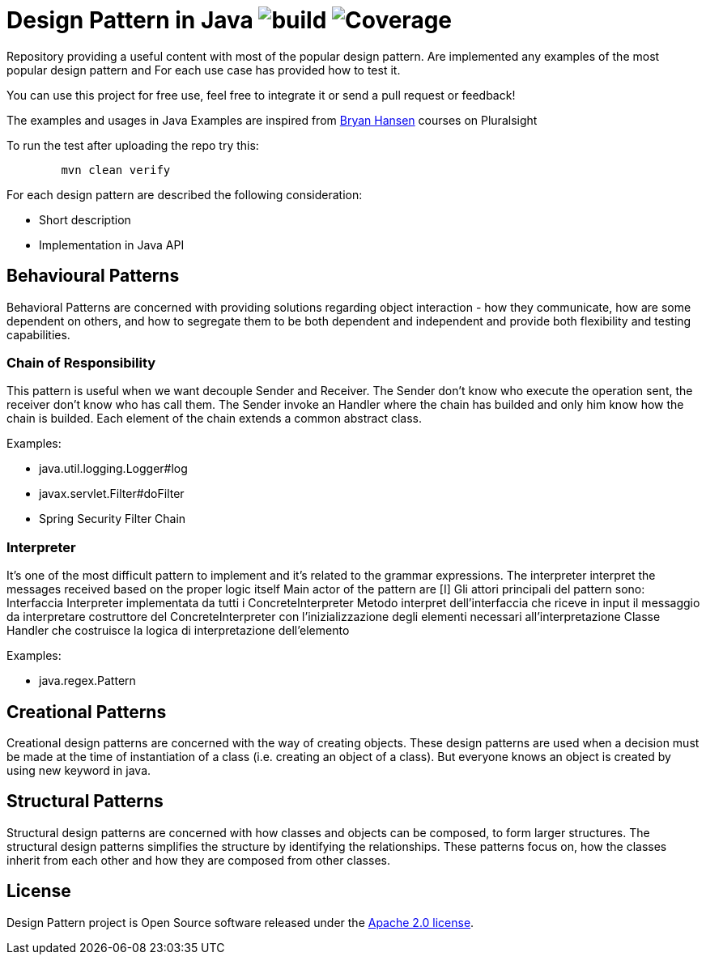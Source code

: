 = Design Pattern in Java image:https://github.com/rinaudosal/designpatterns/workflows/build/badge.svg["build"] image:.github/badges/jacoco.svg["Coverage"]

Repository providing a useful content with most of the popular design pattern.
Are implemented any examples of the most popular design pattern and For each use case has provided how to test it.

You can use this project for free use, feel free to integrate it or send a pull request or feedback!

The examples and usages in Java Examples are inspired from https://app.pluralsight.com/profile/author/bryan-hansen[Bryan Hansen] courses on Pluralsight

To run the test after uploading the repo try this:
----
	mvn clean verify
----

For each design pattern are described the following consideration:

* Short description
* Implementation in Java API

== Behavioural Patterns

Behavioral Patterns are concerned with providing solutions regarding object interaction
- how they communicate, how are some dependent on others, and how to segregate them to be both dependent and independent and provide both flexibility and testing capabilities.

=== Chain of Responsibility
This pattern is useful when we want decouple Sender and Receiver.
The Sender don't know who execute the operation sent, the receiver don't know who has call them.
The Sender invoke an Handler where the chain has builded and only him know how the chain is builded.
Each element of the chain extends a common abstract class.

Examples:

* java.util.logging.Logger#log
* javax.servlet.Filter#doFilter
* Spring Security Filter Chain

=== Interpreter

It's one of the most difficult pattern to implement and it's related to the grammar expressions.
The interpreter interpret the messages received based on the proper logic itself
Main actor of the pattern are [I]
Gli attori principali del pattern sono:
Interfaccia Interpreter implementata da tutti i ConcreteInterpreter
Metodo interpret dell'interfaccia che riceve in input il messaggio da interpretare
costruttore del ConcreteInterpreter con l'inizializzazione degli elementi necessari all'interpretazione Classe Handler che costruisce la logica di interpretazione dell'elemento

Examples:

* java.regex.Pattern

== Creational Patterns

Creational design patterns are concerned with the way of creating objects.
These design patterns are used when a decision must be made at the time of instantiation of a class (i.e. creating an object of a class). But everyone knows an object is created by using new keyword in java.

== Structural Patterns

Structural design patterns are concerned with how classes and objects can be composed, to form larger structures.
The structural design patterns simplifies the structure by identifying the relationships.
These patterns focus on, how the classes inherit from each other and how they are composed from other classes.
[source,bash,indent=0]


== License
Design Pattern project is Open Source software released under the
https://www.apache.org/licenses/LICENSE-2.0.html[Apache 2.0 license].
